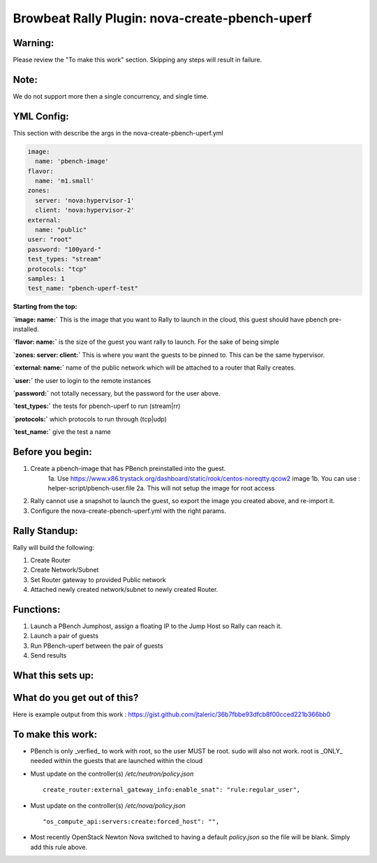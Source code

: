 Browbeat Rally Plugin: nova-create-pbench-uperf
================================================

Warning:
--------
Please review the "To make this work" section. Skipping any steps will result in failure.

Note:
-----
We do not support more then a single concurrency, and single time.

YML Config:
-----------
This section with describe the args in the nova-create-pbench-uperf.yml

.. code-block:: yaml

      image:
        name: 'pbench-image'
      flavor:
        name: 'm1.small'
      zones:
        server: 'nova:hypervisor-1'
        client: 'nova:hypervisor-2'
      external:
        name: "public"
      user: "root"
      password: "100yard-"
      test_types: "stream"
      protocols: "tcp"
      samples: 1
      test_name: "pbench-uperf-test"

**Starting from the top:**

**`image: name:`** This is the image that you want to Rally to launch in the cloud, this guest should have pbench pre-installed.

**`flavor: name:`** is the size of the guest you want rally to launch. For the sake of being simple

**`zones: server: client:`** This is where you want the guests to be pinned to. This can be the same hypervisor.

**`external: name:`** name of the public network which will be attached to a router that Rally creates.

**`user:`** the user to login to the remote instances

**`password:`** not totally necessary, but the password for the user above.

**`test_types:`** the tests for pbench-uperf to run (stream|rr)

**`protocols:`** which protocols to run through (tcp|udp)

**`test_name:`** give the test a name


Before you begin:
-----------------
1. Create a pbench-image that has PBench preinstalled into the guest.
    1a. Use https://www.x86.trystack.org/dashboard/static/rook/centos-noreqtty.qcow2 image
    1b. You can use : helper-script/pbench-user.file
    2a. This will not setup the image for root access
2. Rally cannot use a snapshot to launch the guest, so export the image you created above, and re-import it.
3. Configure the nova-create-pbench-uperf.yml with the right params.

Rally Standup:
--------------
Rally will build the following:

1. Create Router
2. Create Network/Subnet
3. Set Router gateway to provided Public network
4. Attached newly created network/subnet to newly created Router.

Functions:
----------
1. Launch a PBench Jumphost, assign a floating IP to the Jump Host so Rally can reach it.
2. Launch a pair of guests
3. Run PBench-uperf between the pair of guests
4. Send results

What this sets up:
------------------
.. image:: nova-create-pbench-uperf.png

What do you get out of this?
----------------------------
Here is example output from this work : https://gist.github.com/jtaleric/36b7fbbe93dfcb8f00cced221b366bb0


To make this work:
------------------
- PBench is only _verfied_ to work with root, so the user MUST be root. sudo will also not work.
  root is _ONLY_ needed within the guests that are launched within the cloud

- Must update on the controller(s) `/etc/neutron/policy.json` ::

    create_router:external_gateway_info:enable_snat": "rule:regular_user",

- Must update on the controller(s) `/etc/nova/policy.json` ::

    "os_compute_api:servers:create:forced_host": "",

* Most recently OpenStack Newton Nova switched to having a default `policy.json` so the file will be blank. Simply add this rule above.
